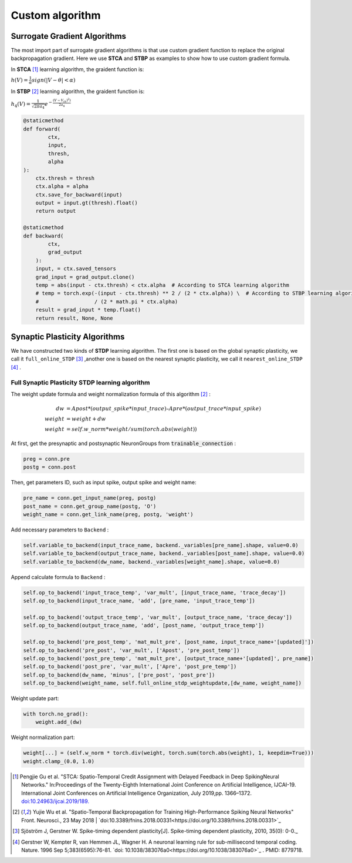 .. _my-customalgorithm:



Custom algorithm
===========================

Surrogate Gradient Algorithms
--------------------------------------
The most import part of surrogate gradient algorithms is that use custom gradient function to replace the original \
backpropagation gradient. Here we use **STCA** and **STBP** as examples to show how to use custom gradient formula.

In **STCA** [#f1]_ learning algorithm, the graident function is:

:math:`h(V)=\frac{1}{\alpha}sign(|V-\theta|<\alpha)`

In **STBP** [#f2]_ learning algorithm, the graident function is:

:math:`h_4(V)=\frac{1}{\sqrt{2\pi a_4}} e^{-\frac{(V-V_th)^2)}{2a_4}}`



.. code-block:: python

    @staticmethod
    def forward(
            ctx,
            input,
            thresh,
            alpha
    ):
        ctx.thresh = thresh
        ctx.alpha = alpha
        ctx.save_for_backward(input)
        output = input.gt(thresh).float()
        return output

    @staticmethod
    def backward(
            ctx,
            grad_output
        ):
        input, = ctx.saved_tensors
        grad_input = grad_output.clone()
        temp = abs(input - ctx.thresh) < ctx.alpha  # According to STCA learning algorithm
        # temp = torch.exp(-(input - ctx.thresh) ** 2 / (2 * ctx.alpha)) \  # According to STBP learning algorithm
        #                  / (2 * math.pi * ctx.alpha)
        result = grad_input * temp.float()
        return result, None, None


Synaptic Plasticity Algorithms
---------------------------------
We have constructed two kinds of **STDP** learning algorithm. The first one is based on the global synaptic plasticity, we call it ``full_online_STDP`` [#f3]_ ,\
another one is based on the nearest synaptic plasticity, we call it ``nearest_online_STDP`` [#f4]_ .

Full Synaptic Plasticity STDP learning algorithm
^^^^^^^^^^^^^^^^^^^^^^^^^^^^^^^^^^^^^^^^^^^^^^^^^^^^^^^^^^^^^^
The weight update formula and weight normalization formula of this algorithm [#f2]_ :

.. math::

    dw &= Apost * (output\_spike * input\_trace) – Apre * (output\_trace * input\_spike) \\
    weight &= weight + dw \\
    weight &= self.w\_norm * weight/sum(torch.abs(weight))

At first, get the presynaptic and postsynaptic NeuronGroups from :code:`trainable_connection` :

.. code-block:: python

    preg = conn.pre
    postg = conn.post

Then, get parameters ID, such as input spike, output spike and weight name:

.. code-block:: python

    pre_name = conn.get_input_name(preg, postg)
    post_name = conn.get_group_name(postg, 'O')
    weight_name = conn.get_link_name(preg, postg, 'weight')

Add necessary parameters to ``Backend`` :

.. code-block:: python

    self.variable_to_backend(input_trace_name, backend._variables[pre_name].shape, value=0.0)
    self.variable_to_backend(output_trace_name, backend._variables[post_name].shape, value=0.0)
    self.variable_to_backend(dw_name, backend._variables[weight_name].shape, value=0.0)

Append calculate formula to ``Backend`` :

.. code-block:: python

    self.op_to_backend('input_trace_temp', 'var_mult', [input_trace_name, 'trace_decay'])
    self.op_to_backend(input_trace_name, 'add', [pre_name, 'input_trace_temp'])

    self.op_to_backend('output_trace_temp', 'var_mult', [output_trace_name, 'trace_decay'])
    self.op_to_backend(output_trace_name, 'add', [post_name, 'output_trace_temp'])

    self.op_to_backend('pre_post_temp', 'mat_mult_pre', [post_name, input_trace_name+'[updated]'])
    self.op_to_backend('pre_post', 'var_mult', ['Apost', 'pre_post_temp'])
    self.op_to_backend('post_pre_temp', 'mat_mult_pre', [output_trace_name+'[updated]', pre_name])
    self.op_to_backend('post_pre', 'var_mult', ['Apre', 'post_pre_temp'])
    self.op_to_backend(dw_name, 'minus', ['pre_post', 'post_pre'])
    self.op_to_backend(weight_name, self.full_online_stdp_weightupdate,[dw_name, weight_name])

Weight update part:

.. code-block:: python

    with torch.no_grad():
        weight.add_(dw)

Weight normalization part:

.. code-block:: python

    weight[...] = (self.w_norm * torch.div(weight, torch.sum(torch.abs(weight), 1, keepdim=True)))
    weight.clamp_(0.0, 1.0)


.. [#f1]  Pengjie Gu et al. "STCA: Spatio-Temporal Credit Assignment with Delayed Feedback in Deep SpikingNeural Networks." In:Proceedings of the Twenty-Eighth International Joint Conference on Artificial Intelligence, IJCAI-19. International Joint Conferences on Artificial Intelligence Organization, July 2019,pp. 1366–1372. `doi:10.24963/ijcai.2019/189. <https://doi.org/10.24963/ijcai.2019/189>`_
.. [#f2]  Yujie Wu et al. "Spatio-Temporal Backpropagation for Training High-Performance Spiking Neural Networks" Front. Neurosci., 23 May 2018 | `doi:10.3389/fnins.2018.00331<https://doi.org/10.3389/fnins.2018.00331>`_
.. [#f3]  Sjöström J, Gerstner W. Spike-timing dependent plasticity[J]. Spike-timing dependent plasticity, 2010, 35(0): 0-0._
.. [#f4]  Gerstner W, Kempter R, van Hemmen JL, Wagner H. A neuronal learning rule for sub-millisecond temporal coding. Nature. 1996 Sep 5;383(6595):76-81. `doi: 10.1038/383076a0<https://doi.org/10.1038/383076a0>`_ . PMID: 8779718.

